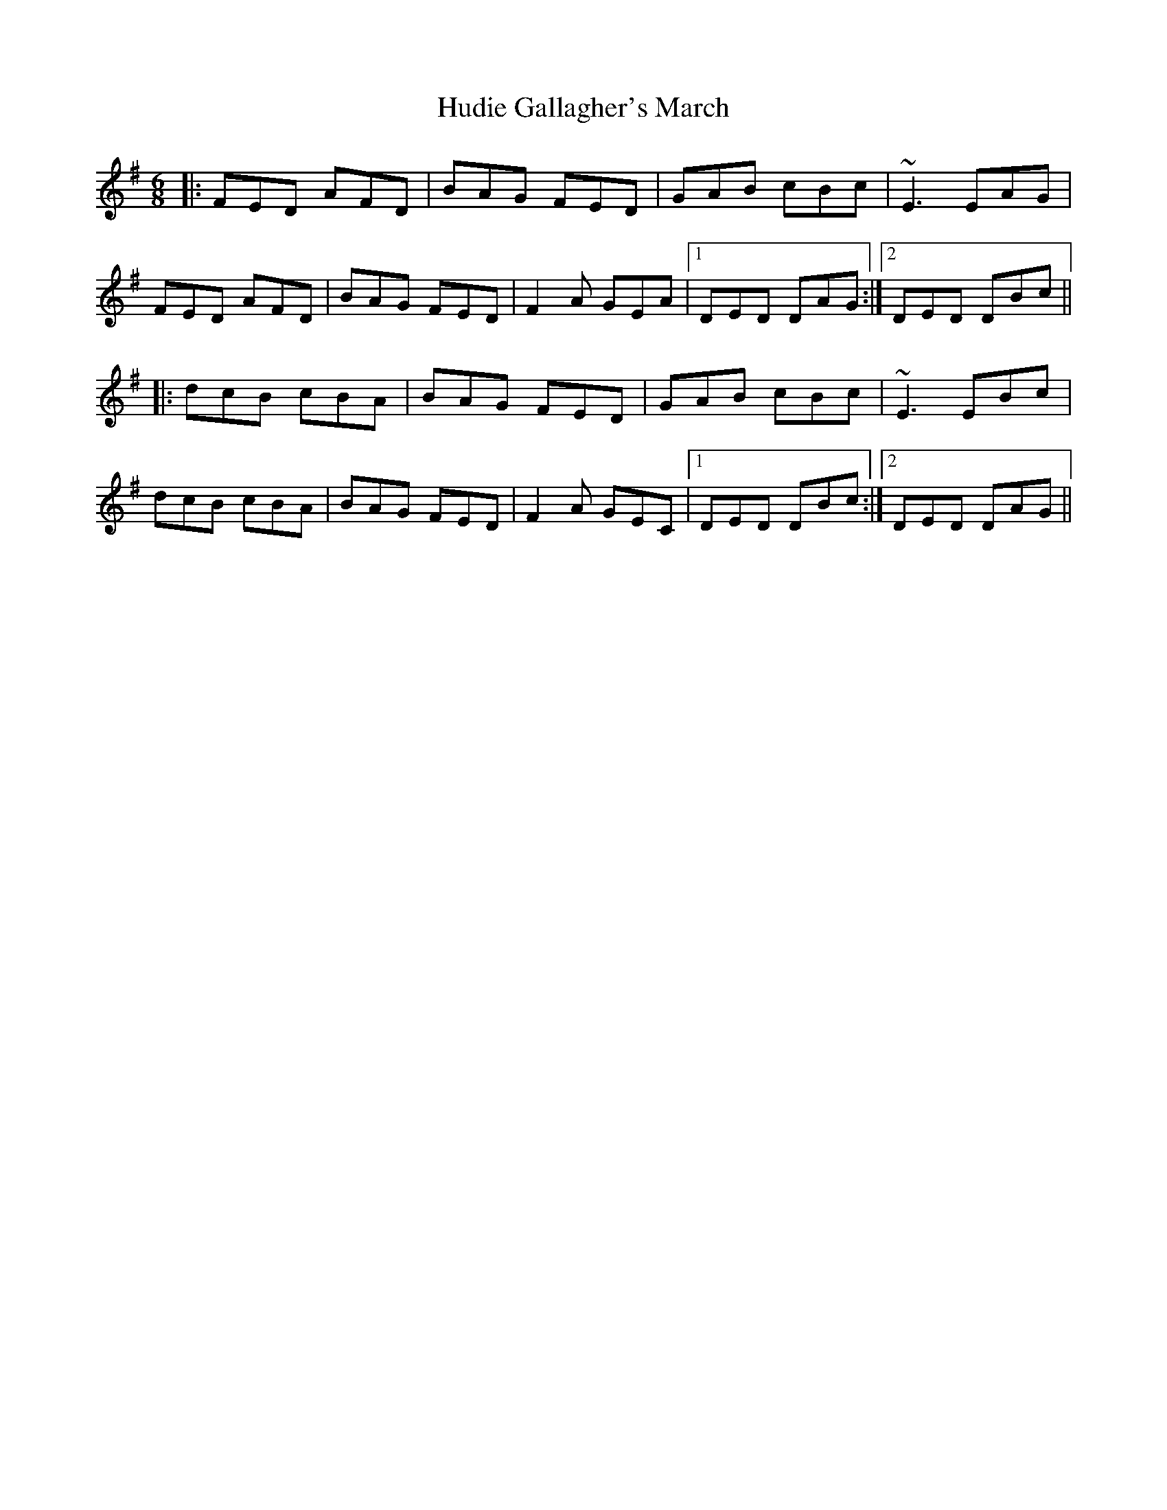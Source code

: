 X: 17962
T: Hudie Gallagher's March
R: jig
M: 6/8
K: Dmixolydian
|:FED AFD|BAG FED|GAB cBc|~E3 EAG|
FED AFD|BAG FED|F2A GEA|1 DED DAG:|2 DED DBc||
|:dcB cBA|BAG FED|GAB cBc|~E3 EBc|
dcB cBA|BAG FED|F2A GEC|1 DED DBc:|2 DED DAG||

